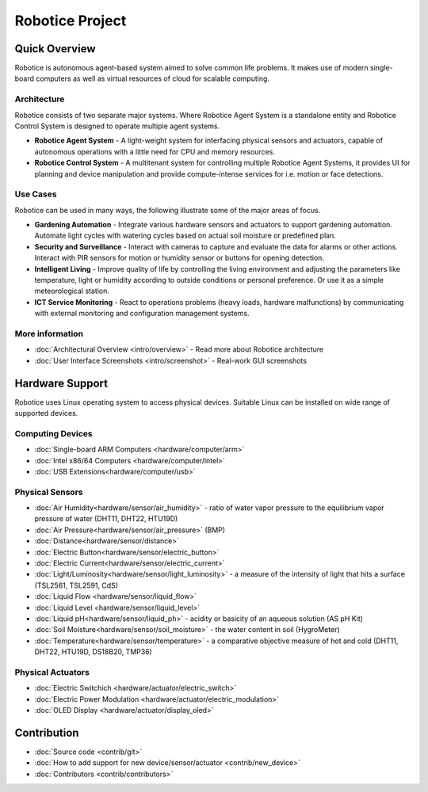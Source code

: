 .. Robotice documentation master file, created by automat

================
Robotice Project
================

Quick Overview
==============

Robotice is autonomous agent-based system aimed to solve common life problems. It makes use of modern single-board computers as well as virtual resources of cloud for scalable computing.

Architecture
------------

Robotice consists of two separate major systems. Where Robotice Agent System is a standalone entity and Robotice Control System is designed to operate multiple agent systems.

* **Robotice Agent System** - A light-weight system for interfacing physical sensors and actuators, capable of autonomous operations with a little need for CPU and memory resources.
* **Robotice Control System** - A multitenant system for controlling multiple Robotice Agent Systems, it provides UI for planning and device manipulation and provide compute-intense services for i.e. motion or face detections.

Use Cases
------------

Robotice can be used in many ways, the following illustrate some of the major areas of focus.

* **Gardening Automation** - Integrate various hardware sensors and actuators to support gardening automation. Automate light cycles with watering cycles based on actual soil moisture or predefined plan.
* **Security and Surveillance** - Interact with cameras to capture and evaluate the data for alarms or other actions. Interact with  PIR sensors for motion or humidity sensor or buttons for opening detection.
* **Intelligent Living** - Improve quality of life by controlling the living environment and adjusting the parameters like temperature, light or humidity according to outside conditions or personal preference. Or use it as a simple meteorological station.
* **ICT Service Monitoring** - React to operations problems (heavy loads, hardware malfunctions) by communicating with external monitoring and configuration management systems.

More information
-----------------

* :doc:`Architectural Overview <intro/overview>` - Read more about Robotice architecture
* :doc:`User Interface Screenshots <intro/screenshot>` - Real-work GUI screenshots

Hardware Support
====================

Robotice uses Linux operating system to access physical devices. Suitable Linux can be installed on wide range of supported devices.

Computing Devices
-----------------

* :doc:`Single-board ARM Computers <hardware/computer/arm>`
* :doc:`Intel x86/64 Computers <hardware/computer/intel>`
* :doc:`USB Extensions<hardware/computer/usb>`


Physical Sensors
----------------

* :doc:`Air Humidity<hardware/sensor/air_humidity>` - ratio of water vapor pressure to the equilibrium vapor pressure of water (DHT11, DHT22, HTU19D)
* :doc:`Air Pressure<hardware/sensor/air_pressure>` (BMP)
* :doc:`Distance<hardware/sensor/distance>`
* :doc:`Electric Button<hardware/sensor/electric_button>`
* :doc:`Electric Current<hardware/sensor/electric_current>`
* :doc:`Light/Luminosity<hardware/sensor/light_luminosity>` - a measure of the intensity of light that hits a surface (TSL2561, TSL2591, CdS)
* :doc:`Liquid Flow <hardware/sensor/liquid_flow>`
* :doc:`Liquid Level <hardware/sensor/liquid_level>`
* :doc:`Liquid pH<hardware/sensor/liquid_ph>` - acidity or basicity of an aqueous solution (AS pH Kit)
* :doc:`Soil Moisture<hardware/sensor/soil_moisture>` - the water content in soil (HygroMeter)
* :doc:`Temperature<hardware/sensor/temperature>` - a comparative objective measure of hot and cold (DHT11, DHT22, HTU19D, DS18B20, TMP36)

Physical Actuators
----------------

* :doc:`Electric Switchich <hardware/actuator/electric_switch>`
* :doc:`Electric Power Modulation <hardware/actuator/electric_modulation>`
* :doc:`OLED Display <hardware/actuator/display_oled>`

Contribution
===========

* :doc:`Source code <contrib/git>`
* :doc:`How to add support for new device/sensor/actuator <contrib/new_device>`
* :doc:`Contributors <contrib/contributors>`
